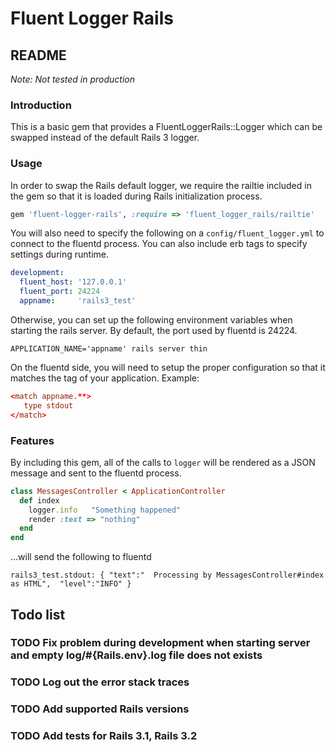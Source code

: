 * Fluent Logger Rails
** README

/Note: Not tested in production/

*** Introduction

This is a basic gem that provides a FluentLoggerRails::Logger 
which can be swapped instead of the default Rails 3 logger.
*** Usage

In order to swap the Rails default logger, we require the railtie included 
in the gem so that it is loaded during Rails initialization process.

#+BEGIN_SRC ruby
gem 'fluent-logger-rails', :require => 'fluent_logger_rails/railtie'
#+END_SRC

You will also need to specify the following on a ~config/fluent_logger.yml~ 
to connect to the fluentd process. You can also include erb tags to specify settings during runtime.

#+BEGIN_SRC yaml
development:
  fluent_host: '127.0.0.1'
  fluent_port: 24224
  appname:     'rails3_test'
#+END_SRC

Otherwise, you can set up the following environment variables when starting the rails server.
By default, the port used by fluentd is 24224.

#+BEGIN_EXAMPLE
APPLICATION_NAME='appname' rails server thin
#+END_EXAMPLE

On the fluentd side, you will need to setup the proper configuration so that it matches
the tag of your application. Example:

#+BEGIN_SRC conf
<match appname.**>
   type stdout
</match>
#+END_SRC
*** Features

By including this gem, all of the calls to ~logger~ will be rendered as a JSON message 
and sent to the fluentd process.

#+BEGIN_SRC ruby
class MessagesController < ApplicationController
  def index
    logger.info   "Something happened"
    render :text => "nothing"
  end
end
#+END_SRC

...will send the following to fluentd

#+BEGIN_EXAMPLE
rails3_test.stdout: { "text":"  Processing by MessagesController#index as HTML",  "level":"INFO" }
#+END_EXAMPLE

** Todo list
*** TODO Fix problem during development when starting server and empty log/#{Rails.env}.log file does not exists
*** TODO Log out the error stack traces
*** TODO Add supported Rails versions
*** TODO Add tests for Rails 3.1, Rails 3.2
